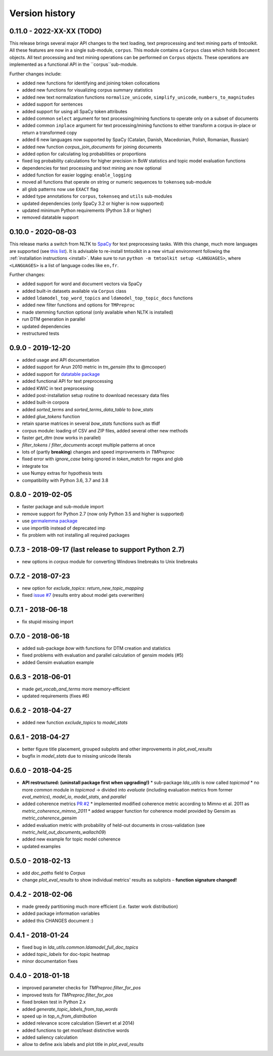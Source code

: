 .. _changes:

Version history
===============


0.11.0 - 2022-XX-XX (TODO)
-------------------

This release brings several major API changes to the text loading, text preprocessing and text mining parts of
tmtoolkit. All these features are now in a single sub-module, ``corpus``. This module contains a ``Corpus`` class which
holds ``Document`` objects. All text processing and text mining operations can be performed on ``Corpus`` objects. These
operations are implemented as a functional API in the ``corpus``sub-module.

Further changes include:

- added new functions for identifying and joining token collocations
- added new functions for visualizing corpus summary statistics
- added new text normalization functions ``normalize_unicode``, ``simplify_unicode``, ``numbers_to_magnitudes``
- added support for sentences
- added support for using all SpaCy token attributes
- added common ``select`` argument for text processing/mining functions to operate only on a subset of documents
- added common ``inplace`` argument for text processing/mining functions to either transform a corpus in-place or return
  a transformed copy
- added 6 new languages now supported by SpaCy (Catalan, Danish, Macedonian, Polish, Romanian, Russian)
- added new function `corpus_join_documents` for joining documents
- added option for calculating log probabilities or proportions
- fixed log probability calculations for higher precision in BoW statistics and topic model evaluation functions
- dependencies for text processing and text mining are now optional
- added function for easier logging: ``enable_logging``
- moved all functions that operate on string or numeric sequences to ``tokenseq`` sub-module
- all glob patterns now use ``EXACT`` flag
- added type annotations for ``corpus``, ``tokenseq`` and ``utils`` sub-modules
- updated dependencies (only SpaCy 3.2 or higher is now supported)
- updated minimum Python requirements (Python 3.8 or higher)
- removed datatable support


0.10.0 - 2020-08-03
-------------------

This release marks a switch from NLTK to `SpaCy <https://spacy.io/>`_ for text preprocessing tasks. With this change,
much more languages are supported (see `this list <https://spacy.io/models>`_). It is advisable to re-install tmtoolkit
in a new virtual environment following the :ref:`installation instructions <install>`. Make sure to run
``python -m tmtoolkit setup <LANGUAGES>``, where ``<LANGUAGES>`` is a list of language codes like ``en,fr``.

Further changes:

* added support for word and document vectors via SpaCy
* added built-in datasets available via ``Corpus`` class
* added ``ldamodel_top_word_topics`` and ``ldamodel_top_topic_docs`` functions
* added new filter functions and options for ``TMPreproc``
* made stemming function optional (only available when NLTK is installed)
* run DTM generation in parallel
* updated dependencies
* restructured tests


0.9.0 - 2019-12-20
------------------

* added usage and API documentation
* added support for Arun 2010 metric in `tm_gensim` (thx to @mcooper)
* added support for `datatable package <https://github.com/h2oai/datatable/>`_
* added functional API for text preprocessing
* added KWIC in text preprocessing
* added post-installation setup routine to download necessary data files
* added built-in corpora
* added `sorted_terms` and `sorted_terms_data_table` to `bow_stats`
* added `glue_tokens` function
* retain sparse matrices in several `bow_stats` functions such as tfidf
* corpus module: loading of CSV and ZIP files, added several other new methods
* faster `get_dtm` (now works in parallel)
* `filter_tokens` / `filter_documents` accept multiple patterns at once
* lots of (partly **breaking**) changes and speed improvements in `TMPreproc`
* fixed error with `ignore_case` being ignored in `token_match` for regex and glob
* integrate tox
* use Numpy extras for hypothesis tests
* compatibility with Python 3.6, 3.7 and 3.8


0.8.0 - 2019-02-05
------------------

* faster package and sub-module import
* remove support for Python 2.7 (now only Python 3.5 and higher is supported)
* use `germalemma package <https://pypi.org/project/germalemma/>`_
* use importlib instead of deprecated imp
* fix problem with not installing all required packages


0.7.3 - 2018-09-17 (last release to support Python 2.7)
-------------------------------------------------------

* new options in `corpus` module for converting Windows linebreaks to Unix linebreaks

0.7.2 - 2018-07-23
------------------

* new option for `exclude_topics`: `return_new_topic_mapping`
* fixed `issue #7 <https://github.com/WZBSocialScienceCenter/tmtoolkit/issues/7>`_ (results entry about model gets overwritten)

0.7.1 - 2018-06-18
------------------

* fix stupid missing import

0.7.0 - 2018-06-18
------------------

* added sub-package `bow` with functions for DTM creation and statistics
* fixed problems with evaluation and parallel calculation of gensim models (#5)
* added Gensim evaluation example

0.6.3 - 2018-06-01
------------------

* made `get_vocab_and_terms` more memory-efficient
* updated requirements (fixes #6)

0.6.2 - 2018-04-27
------------------

* added new function `exclude_topics` to `model_stats`

0.6.1 - 2018-04-27
------------------

* better figure title placement, grouped subplots and other improvements in `plot_eval_results`
* bugfix in `model_stats` due to missing unicode literals

0.6.0 - 2018-04-25
------------------

* **API restructured: (uninstall package first when upgrading!)**
  * sub-package `lda_utils` is now called `topicmod`
  * no more `common` module in `topicmod` -> divided into `evaluate` (including evaluation metrics from former `eval_metrics`), `model_io`, `model_stats`, and `parallel`
* added coherence metrics `PR #2 <https://github.com/WZBSocialScienceCenter/tmtoolkit/pull/2>`_
  * implemented modified coherence metric according to Mimno et al. 2011 as `metric_coherence_mimno_2011`
  * added wrapper function for coherence model provided by Gensim as `metric_coherence_gensim`
* added evaluation metric with probability of held-out documents in cross-validation (see `metric_held_out_documents_wallach09`)
* added new example for topic model coherence
* updated examples

0.5.0 - 2018-02-13
------------------

* add `doc_paths` field to `Corpus`
* change `plot_eval_results` to show individual metrics' results as subplots – **function signature changed!**

0.4.2 - 2018-02-06
------------------

* made greedy partitioning much more efficient (i.e. faster work distribution)
* added package information variables
* added this CHANGES document :)

0.4.1 - 2018-01-24
------------------

* fixed bug in `lda_utils.common.ldamodel_full_doc_topics`
* added `topic_labels` for doc-topic heatmap
* minor documentation fixes

0.4.0 - 2018-01-18
------------------

* improved parameter checks for `TMPreproc.filter_for_pos`
* improved tests for `TMPreproc.filter_for_pos`
* fixed broken test in Python 2.x
* added `generate_topic_labels_from_top_words`
* speed up in `top_n_from_distribution`
* added relevance score calculation (Sievert et al 2014)
* added functions to get most/least distinctive words
* added saliency calculation
* allow to define axis labels and plot title in `plot_eval_results`

